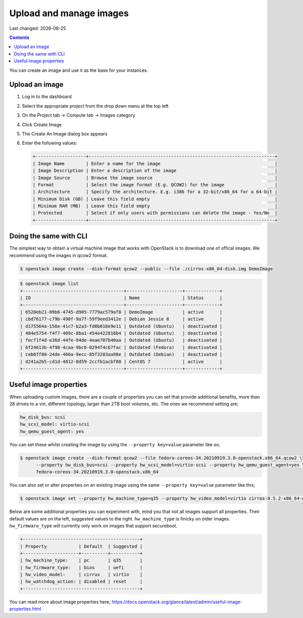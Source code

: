 .. |date| date::

Upload and manage images
========================

Last changed: |date|

.. contents::

You can create an image and use it as the base for your instances.

Upload an image
---------------

#. Log in to the dashboard

#. Select the appropriate project from the drop down menu at the top left

#. On the Project tab -> Compute tab ->  Images category

#. Click Create Image

#. The Create An Image dialog box appears

#. Enter the following values:

   .. code-block:: console

    +-------------------+----------------------------------------------------------------------+
    | Image Name        | Enter a name for the image                                           |
    | Image Description | Enter a description of the image                                     |
    | Image Source      | Browse the image source                                              |
    | Format            | Select the image format (E.g. QCOW2) for the image                   |
    | Architecture      | Specify the architecture. E.g. i386 for a 32-bit/x86_64 for a 64-bit |
    | Minimum Disk (GB) | Leave this field empty                                               |
    | Minimum RAM (MB)  | Leave this field empty                                               |
    | Protected         | Select if only users with permissions can delete the image - Yes/No  |
    +-------------------+----------------------------------------------------------------------+


Doing the same with CLI
-----------------------

The simplest way to obtain a virtual machine image that works with OpenStack is to download one of offical
images. 
We recommend using the images in qcow2 format.

.. code-block:: console

    $ openstack image create --disk-format qcow2 --public --file ./cirros-x86_64-disk.img DemoImage

.. code-block:: console

    $ openstack image list
    +--------------------------------------+---------------------+-------------+
    | ID                                   | Name                | Status      |
    +--------------------------------------+---------------------+-------------+
    | 6520eb21-09b6-4745-d905-7779ac579af8 | DemoImage           | active      |
    | cbd76177-c79b-490f-9a7f-59f9eed3412e | Debian Jessie 8     | active      |
    | d175564a-156e-41c7-b2a3-fd8b018e9e11 | Outdated (Ubuntu)   | deactivated |
    | 484e5754-f4f7-409c-8ba1-454e422816b4 | Outdated (Ubuntu)   | deactivated |
    | fecf1f4d-e36d-44fe-94de-4eae707b40aa | Outdated (Ubuntu)   | deactivated |
    | 6f24613b-4f98-4caa-9bc6-0294f4c67fac | Outdated (Fedora)   | deactivated |
    | ceb6ff80-24de-460a-9ecc-85f3283aa98e | Outdated (Debian)   | deactivated |
    | d241a2b5-cd1d-4812-8d59-2ccfb1acbf88 | CentOS 7            | active      |
    +--------------------------------------+---------------------+-------------+

Useful image properties
-----------------------

When uploading custom images, there are a couple of properties you can set that
provide additional benefits, more than 28 drives to a vm, different topology, larger than
2TB boot volumes, etc. The ones we recommend setting are;

.. code-block::

    hw_disk_bus: scsi
    hw_scsi_model: virtio-scsi
    hw_qemu_guest_agent: yes

You can set these whilst creating the image by using the
``--property key=value`` parameter like so;

.. code-block:: console

   $ openstack image create --disk-format qcow2 --file fedora-coreos-34.20210919.3.0-openstack.x86_64.qcow2 \
         --property hw_disk_bus=scsi --property hw_scsi_model=virtio-scsi --property hw_qemu_guest_agent=yes \
         fedora-coreos-34.20210919.3.0-openstack.x86_64

You can also set or alter properties on an existing image using the same
``--property key=value`` parameter like this;

.. code-block:: console

   $ openstack image set --property hw_machine_type=q35 --property hw_video_model=virtio cirros-0.5.2-x86_64-disk

Below are some additional properties you can experiment with, mind you that not
all images support all properties. Their default values are on the left,
suggested values to the right. ``hw_machine_type`` is finicky on older images.
``hw_firmware_type`` will currently only work on images that support secureboot.

.. code-block::

    +--------------------------------------------+
    | Property            | Default  | Suggested |
    +---------------------+----------+-----------+
    | hw_machine_type:    | pc       | q35       |
    | hw_firmware_type:   | bios     | uefi      |
    | hw_video_model:     | cirrus   | virtio    |
    | hw_watchdog_action: | disabled | reset     |
    +--------------------------------------------+

You can read more about image properties here; https://docs.openstack.org/glance/latest/admin/useful-image-properties.html
